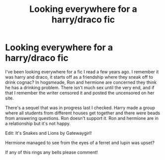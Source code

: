 #+TITLE: Looking everywhere for a harry/draco fic

* Looking everywhere for a harry/draco fic
:PROPERTIES:
:Author: strcd
:Score: 1
:DateUnix: 1581318661.0
:DateShort: 2020-Feb-10
:END:
I've been looking everywhere for a fic I read a few years ago. I remember it was harry and draco, it starts off as a friendship where they sneak off to drink cognac? In hogsmeade, Ron and hermione are concerned they think he has a drinking problem. There isn't much sex until the very end, and if that I remember the writer censored it and posted the uncensored on her site.

There's a sequel that was in progress last I checked. Harry made a group where all students from different houses get together and there were beads from answering questions. Ron doesn't support it. Ron and hermione are in a relationship but it's not happy.

Edit: It's Snakes and Lions by Gatewaygirl!

Hermione managed to see from the eyes of a ferret and lupin was upset?

If any of this rings any bells please comment!

